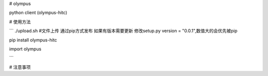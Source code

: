 # olympus

python client (olympus-hitc)

# 使用方法

```
./upload.sh #文件上传 通过pip方式发布 
如果有版本需要更新 修改setup.py version = "0.0.1",数值大的会优先被pip 

pip install olympus-hitc

import olympus

```


# 注意事项

